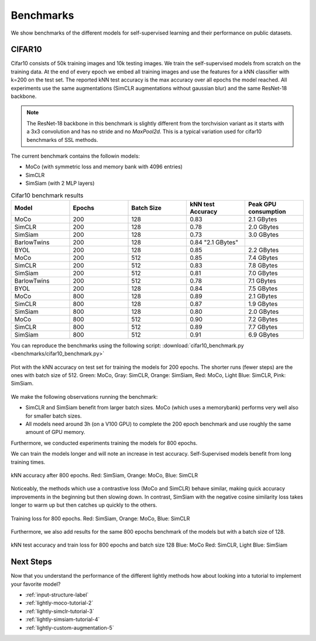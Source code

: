 Benchmarks 
===================================
We show benchmarks of the different models for self-supervised learning
and their performance on public datasets.


CIFAR10
-----------------------------------

Cifar10 consists of 50k training images and 10k testing images. We train the
self-supervised models from scratch on the training data. At the end of every
epoch we embed all training images and use the features for a kNN classifier 
with k=200 on the test set. The reported kNN test accuracy is the max accuracy
over all epochs the model reached.
All experiments use the same augmentations (SimCLR augmentations without gaussian
blur) and the same ResNet-18 backbone.

.. note:: The ResNet-18 backbone in this benchmark is slightly different from 
          the torchvision variant as it starts with a 3x3 convolution and has no
          stride and no `MaxPool2d`. This is a typical variation used for cifar10
          benchmarks of SSL methods.


The current benchmark contains the followin models:

- MoCo (with symmetric loss and memory bank with 4096 entries)
- SimCLR
- SimSiam (with 2 MLP layers)

.. csv-table:: Cifar10 benchmark results 
   :header: "Model", "Epochs", "Batch Size", "kNN test Accuracy", "Peak GPU consumption"
   :widths: 20, 20, 20, 20, 20

   "MoCo", 200, 128, 0.83, "2.1 GBytes"
   "SimCLR", 200, 128, 0.78, "2.0 GBytes"
   "SimSiam", 200, 128, 0.73, "3.0 GBytes"
   "BarlowTwins", 200, 128, 0.84 "2.1 GBytes"                                                                                               
   "BYOL", 200, 128, 0.85, "2.2 GBytes"
   "MoCo", 200, 512, 0.85, "7.4 GBytes"
   "SimCLR", 200, 512, 0.83, "7.8 GBytes"
   "SimSiam", 200, 512, 0.81, "7.0 GBytes"
   "BarlowTwins", 200, 512, 0.78, "7.1 GBytes"
   "BYOL", 200, 128, 0.84, "7.5 GBytes"
   "MoCo", 800, 128, 0.89, "2.1 GBytes"
   "SimCLR", 800, 128, 0.87, "1.9 GBytes"
   "SimSiam", 800, 128, 0.80, "2.0 GBytes"
   "MoCo", 800, 512, 0.90, "7.2 GBytes"
   "SimCLR", 800, 512, 0.89, "7.7 GBytes"
   "SimSiam", 800, 512, 0.91, "6.9 GBytes"


You can reproduce the benchmarks using the following script:
:download:`cifar10_benchmark.py <benchmarks/cifar10_benchmark.py>` 

.. figure:: images/bench_knn-cifar10-200epochs.png
    :align: center
    :alt: kNN accuracy on test set for training the models for 200 epochs

    Plot with the kNN accuracy on test set for training the models for 200 epochs. The shorter
    runs (fewer steps) are the ones with batch size of 512. Green: MoCo, Gray: SimCLR, 
    Orange: SimSiam, Red: MoCo, Light Blue: SimCLR, Pink: SimSiam.

We make the following observations running the benchmark:

- SimCLR and SimSiam benefit from larger batch sizes. MoCo (which uses a
  memorybank) performs very well also for smaller batch sizes.
- All models need around 3h (on a V100 GPU) to complete the 200 epoch benchmark 
  and use roughly the same amount of GPU memory.

Furthermore, we conducted experiments training the models for 800 epochs.

We can train the models longer and will note an increase in test accuracy. 
Self-Supervised models benefit from long training times.

.. figure:: images/bench_knn_accuracy_cifar10_800epochs.png
    :align: center
    :alt: kNN accuracy after 800 epochs and batch size 512

    kNN accuracy after 800 epochs. Red: SimSiam, Orange: MoCo, Blue: SimCLR 

Noticeably, the methods which use a contrastive loss (MoCo and SimCLR) behave 
similar, making quick accuracy improvements in the beginning but then slowing down. 
In contrast, SimSiam with the negative cosine similarity loss takes longer to 
warm up but then catches up quickly to the others.

.. figure:: images/bench_train_loss_cifra10_800_epochs.png
    :align: center
    :alt: Training loss for 800 epochs and batch size 512

    Training loss for 800 epochs. Red: SimSiam, Orange: MoCo, Blue: SimCLR


Furthermore, we also add results for the same 800 epochs benchmark of the models
but with a batch size of 128.

.. figure:: images/bench_acc_loss_combined_128_800.png
    :align: center
    :alt: kNN test accuracy and train loss for 800 epochs and batch size 128

    kNN test accuracy and train loss for 800 epochs and batch size 128
    Blue: MoCo Red: SimCLR, Light Blue: SimSiam

Next Steps
-----------------

Now that you understand the performance of the different lightly methods how about
looking into a tutorial to implement your favorite model?

- :ref:`input-structure-label`
- :ref:`lightly-moco-tutorial-2`
- :ref:`lightly-simclr-tutorial-3`  
- :ref:`lightly-simsiam-tutorial-4`
- :ref:`lightly-custom-augmentation-5`